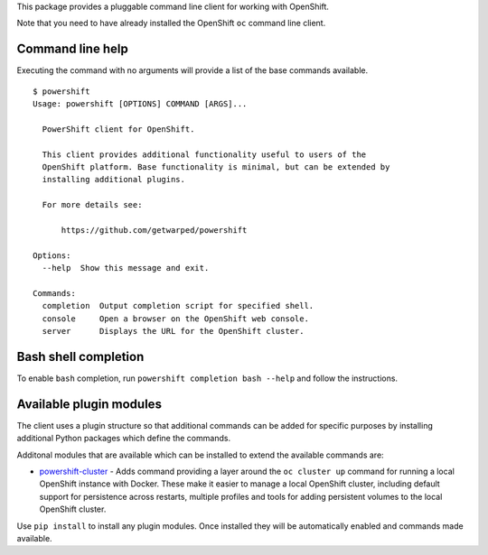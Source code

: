 This package provides a pluggable command line client for working with
OpenShift.

Note that you need to have already installed the OpenShift ``oc`` command
line client.

Command line help
-----------------

Executing the command with no arguments will provide a list of the base
commands available.

::

    $ powershift
    Usage: powershift [OPTIONS] COMMAND [ARGS]...

      PowerShift client for OpenShift.

      This client provides additional functionality useful to users of the
      OpenShift platform. Base functionality is minimal, but can be extended by
      installing additional plugins.

      For more details see:

          https://github.com/getwarped/powershift

    Options:
      --help  Show this message and exit.

    Commands:
      completion  Output completion script for specified shell.
      console     Open a browser on the OpenShift web console.
      server      Displays the URL for the OpenShift cluster.

Bash shell completion
---------------------

To enable ``bash`` completion, run ``powershift completion bash --help``
and follow the instructions.

Available plugin modules
------------------------

The client uses a plugin structure so that additional commands can be added
for specific purposes by installing additional Python packages which define
the commands.

Additonal modules that are available which can be installed to extend the
available commands are:

* `powershift-cluster`_ - Adds command providing a layer around the ``oc
  cluster up`` command for running a local OpenShift instance with Docker.
  These make it easier to manage a local OpenShift cluster, including
  default support for persistence across restarts, multiple profiles and
  tools for adding persistent volumes to the local OpenShift cluster.

Use ``pip install`` to install any plugin modules. Once installed they will
be automatically enabled and commands made available.

.. _`powershift-cluster`: https://github.com/getwarped/powershift-cluster
